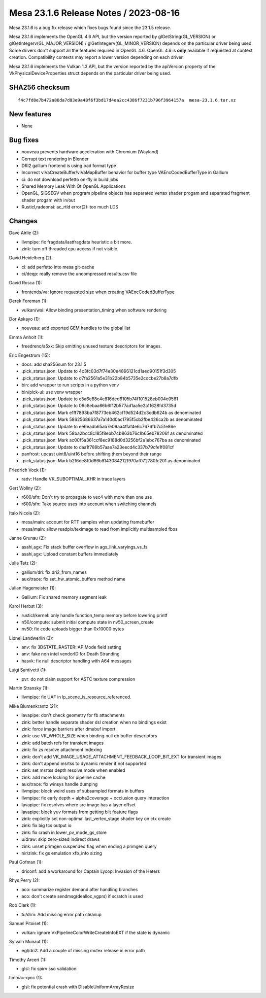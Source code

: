 Mesa 23.1.6 Release Notes / 2023-08-16
======================================

Mesa 23.1.6 is a bug fix release which fixes bugs found since the 23.1.5 release.

Mesa 23.1.6 implements the OpenGL 4.6 API, but the version reported by
glGetString(GL_VERSION) or glGetIntegerv(GL_MAJOR_VERSION) /
glGetIntegerv(GL_MINOR_VERSION) depends on the particular driver being used.
Some drivers don't support all the features required in OpenGL 4.6. OpenGL
4.6 is **only** available if requested at context creation.
Compatibility contexts may report a lower version depending on each driver.

Mesa 23.1.6 implements the Vulkan 1.3 API, but the version reported by
the apiVersion property of the VkPhysicalDeviceProperties struct
depends on the particular driver being used.

SHA256 checksum
---------------

::

    f4c7fd8e7b472a88da7d83e9a48f6f3bd17d4ea2cc4386f7231b796f3964157a  mesa-23.1.6.tar.xz


New features
------------

- None


Bug fixes
---------

- nouveau prevents hardware acceleration with Chromium (Wayland)
- Corrupt text rendering in Blender
- DRI2 gallium frontend is using bad format type
- Incorrect vlVaCreateBuffer/vlVaMapBuffer behavior for buffer type VAEncCodedBufferType in Gallium
- ci: do not download perfetto on-fly in build jobs
- Shared Memory Leak With Qt OpenGL Applications
- OpenGL, SIGSEGV when program pipeline objects has separated vertex shader progam and separated fragment shader progam with in/out
- Rusticl,radeonsi: ac_rtld error(2): too much LDS


Changes
-------

Dave Airlie (2):

- llvmpipe: fix fragdata/lastfragdata heuristic a bit more.
- zink: turn off threaded cpu access if not visible.

David Heidelberg (2):

- ci: add perfetto into mesa git-cache
- ci/deqp: really remove the uncompressed results.csv file

David Rosca (1):

- frontends/va: Ignore requested size when creating VAEncCodedBufferType

Derek Foreman (1):

- vulkan/wsi: Allow binding presentation_timing when software rendering

Dor Askayo (1):

- nouveau: add exported GEM handles to the global list

Emma Anholt (1):

- freedreno/a5xx: Skip emitting unused texture descriptors for images.

Eric Engestrom (15):

- docs: add sha256sum for 23.1.5
- .pick_status.json: Update to 4c3fc03d7f74e30e4896121cd1aed90151f3d305
- .pick_status.json: Update to d7fa2561a5e31b22b84b5735e2cdcbe27b8a7dfb
- bin: add wrapper to run scripts in a python venv
- bin/pick-ui: use venv wrapper
- .pick_status.json: Update to c5a6e88c4e816ded6105b74f101528eb004e0581
- .pick_status.json: Update to 06c8ebaa66b6f12b577ad1aa5e2a11628fd3735d
- .pick_status.json: Mark e1ff7893ba7f8773eb462cf19d524d2c3cdb624b as denominated
- .pick_status.json: Mark 58625686637a7a140d0ac1795f5cb2fbe426ca2b as denominated
- .pick_status.json: Update to ee6eadb65ab7e09aa4ffaf4e6c7676fb7c51e86e
- .pick_status.json: Mark 58ba2bcc8c185f8ebb74b863b76c1b65eb78206f as denominated
- .pick_status.json: Mark ac00f5a361ccf8ec9188d0d3256bf2e1ebc767ba as denominated
- .pick_status.json: Update to daa1f789b57aae7a23eecd4c337b79cfe1f081cf
- panfrost: upcast uint8/uint16 before shifting them beyond their range
- .pick_status.json: Mark b2f6de8f0d86b8143084212f970af072780fc201 as denominated

Friedrich Vock (1):

- radv: Handle VK_SUBOPTIMAL_KHR in trace layers

Gert Wollny (2):

- r600/sfn: Don't try to propagate to vec4 with more than one use
- r600/sfn: Take source uses into account when switching channels

Italo Nicola (2):

- mesa/main: account for RTT samples when updating framebuffer
- mesa/main: allow readpix/teximage to read from implicitly multisampled fbos

Janne Grunau (2):

- asahi,agx: Fix stack buffer overflow in agx_link_varyings_vs_fs
- asahi,agx: Upload constant buffers immediately

Julia Tatz (2):

- gallium/dri: fix dri2_from_names
- aux/trace: fix set_hw_atomic_buffers method name

Julian Hagemeister (1):

- Gallium: Fix shared memory segment leak

Karol Herbst (3):

- rusticl/kernel: only handle function_temp memory before lowering printf
- n50/compute: submit initial compute state in nv50_screen_create
- nv50: fix code uploads bigger than 0x10000 bytes

Lionel Landwerlin (3):

- anv: fix 3DSTATE_RASTER::APIMode field setting
- anv: fake non intel vendorID for Death Stranding
- hasvk: fix null descriptor handling with A64 messages

Luigi Santivetti (1):

- pvr: do not claim support for ASTC texture compression

Martin Stransky (1):

- llvmpipe: fix UAF in lp_scene_is_resource_referenced.

Mike Blumenkrantz (21):

- lavapipe: don't check geometry for fb attachments
- zink: better handle separate shader dsl creation when no bindings exist
- zink: force image barriers after dmabuf import
- zink: use VK_WHOLE_SIZE when binding null db buffer descriptors
- zink: add batch refs for transient images
- zink: fix zs resolve attachment indexing
- zink: don't add VK_IMAGE_USAGE_ATTACHMENT_FEEDBACK_LOOP_BIT_EXT for transient images
- zink: don't append msrtss to dynamic render if not supported
- zink: set msrtss depth resolve mode when enabled
- zink: add more locking for pipeline cache
- aux/trace: fix winsys handle dumping
- llvmpipe: block weird uses of subsampled formats in buffers
- llvmpipe: fix early depth + alpha2coverage + occlusion query interaction
- lavapipe: fix resolves where src image has a layer offset
- lavapipe: block yuv formats from getting blit feature flags
- zink: explicitly set non-optimal last_vertex_stage shader key on ctx create
- zink: fix big tcs output io
- zink: fix crash in lower_pv_mode_gs_store
- u/draw: skip zero-sized indirect draws
- zink: unset primgen suspended flag when ending a primgen query
- nir/zink: fix gs emulation xfb_info sizing

Paul Gofman (1):

- driconf: add a workaround for Captain Lycop: Invasion of the Heters

Rhys Perry (2):

- aco: summarize register demand after handling branches
- aco: don't create sendmsg(dealloc_vgprs) if scratch is used

Rob Clark (1):

- tu/drm: Add missing error path cleanup

Samuel Pitoiset (1):

- vulkan: ignore VkPipelineColorWriteCreateInfoEXT if the state is dynamic

Sylvain Munaut (1):

- egl/dri2: Add a couple of missing mutex release in error path

Timothy Arceri (1):

- glsl: fix spirv sso validation

timmac-qmc (1):

- glsl: fix potential crash with DisableUniformArrayResize
